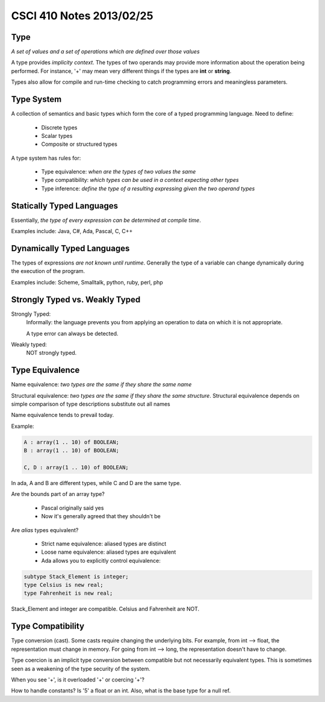 
=========================
CSCI 410 Notes 2013/02/25
=========================

Type
====

*A set of values and a set of operations which are defined over those
values*

A type provides *implicity context*. The types of two operands may provide 
more information about the operation being performed. For instance, '+'
may mean very different things if the types are **int** or **string**.

Types also allow for compile and run-time checking to catch programming
errors and meaningless parameters.

Type System
===========

A collection of semantics and basic types which form the core of a typed 
programming language. Need to define:

  * Discrete types
  * Scalar types
  * Composite or structured types

A type system has rules for:

  * Type equivalence: *when are the types of two values the same*
  * Type compatibility: *which types can be used in a context expecting other types*
  * Type inference: *define the type of a resulting expressing given the two operand types*

Statically Typed Languages
==========================

Essentially, *the type of every expression can be determined at compile time*.

Examples include: Java, C#, Ada, Pascal, C, C++

Dynamically Typed Languages
===========================

The types of expressions *are not known until runtime*. Generally the type of a 
variable can change dynamically during the execution of the program.

Examples include: Scheme, Smalltalk, python, ruby, perl, php

Strongly Typed vs. Weakly Typed
===============================

Strongly Typed:
    Informally: the language prevents you from applying an operation to data on which
    it is not appropriate.

    A type error can always be detected.
Weakly typed:
    NOT strongly typed.

Type Equivalence
================

Name equivalence: *two types are the same if they share the same name*

Structural equivalence: *two types are the same if they share the same structure*.
Structural equivalence depends on simple comparison of type descriptions 
substitute out all names

Name equivalence tends to prevail today.

Example:

.. code:: ada

    A : array(1 .. 10) of BOOLEAN;
    B : array(1 .. 10) of BOOLEAN;

    C, D : array(1 .. 10) of BOOLEAN;

In ada, A and B are different types, while C and D are the same type.

Are the bounds part of an array type?

  * Pascal originally said yes
  * Now it's generally agreed that they shouldn't be

Are *alias* types equivalent?

  * Strict name equivalence: aliased types are distinct
  * Loose name equivalence: aliased types are equivalent
  * Ada allows you to explicitly control equivalence:

.. code:: ada
     
    subtype Stack_Element is integer;
    type Celsius is new real;
    type Fahrenheit is new real;

Stack_Element and integer are compatible. Celsius and Fahrenheit are NOT.

Type Compatibility
==================

Type conversion (cast). Some casts require changing the underlying bits. 
For example, from int --> float, the representation must change in memory.
For going from int --> long, the representation doesn't have to change.

Type coercion is an implicit type conversion between compatible but not
necessarily equivalent types. This is sometimes seen as a weakening of
the type security of the system.

When you see '+', is it overloaded '+' or coercing '+'?

How to handle constants? Is '5' a float or an int. Also, what is
the base type for a null ref.
